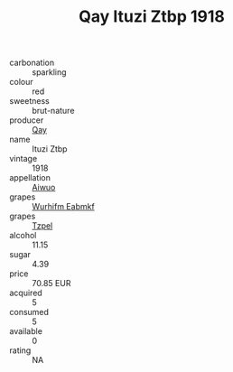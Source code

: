 :PROPERTIES:
:ID:                     83b6937e-2d6f-4aba-9d38-d8f384680bad
:END:
#+TITLE: Qay Ituzi Ztbp 1918

- carbonation :: sparkling
- colour :: red
- sweetness :: brut-nature
- producer :: [[id:c8fd643f-17cf-4963-8cdb-3997b5b1f19c][Qay]]
- name :: Ituzi Ztbp
- vintage :: 1918
- appellation :: [[id:47e01a18-0eb9-49d9-b003-b99e7e92b783][Aiwuo]]
- grapes :: [[id:8bf68399-9390-412a-b373-ec8c24426e49][Wurhifm Eabmkf]]
- grapes :: [[id:b0bb8fc4-9992-4777-b729-2bd03118f9f8][Tzpel]]
- alcohol :: 11.15
- sugar :: 4.39
- price :: 70.85 EUR
- acquired :: 5
- consumed :: 5
- available :: 0
- rating :: NA


